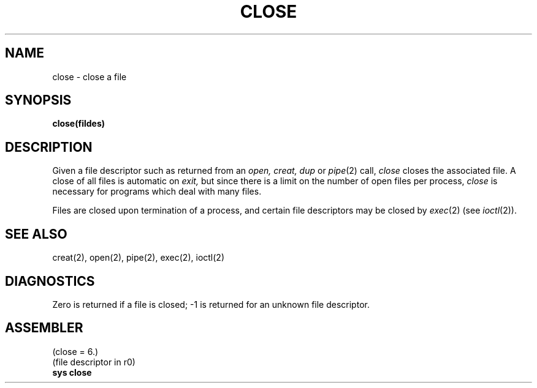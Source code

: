 .TH CLOSE 2 
.SH NAME
close  \-  close a file
.SH SYNOPSIS
.B close(fildes)
.PP
.SH DESCRIPTION
Given
a file descriptor such as returned from an
.I open,
.I creat,
.I dup
or
.IR pipe (2)
call,
.I close
closes the associated file.
A close of all files is automatic on
.I exit,
but since
there is a limit on the number of open files per process,
.I close
is necessary for programs which deal with many files.
.PP
Files are closed upon termination of a process, and
certain file descriptors may be closed by
.IR exec (2)
(see
.IR ioctl (2)).
.SH "SEE ALSO"
creat(2), open(2), pipe(2), exec(2), ioctl(2)
.SH DIAGNOSTICS
Zero is returned if a file is closed;
\-1 is returned for an unknown file descriptor.
.SH ASSEMBLER
(close = 6.)
.br
(file descriptor in r0)
.br
.B sys close
.PP
